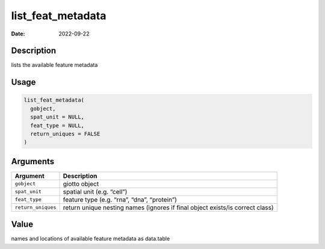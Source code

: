 ==================
list_feat_metadata
==================

:Date: 2022-09-22

Description
===========

lists the available feature metadata

Usage
=====

.. code:: r

   list_feat_metadata(
     gobject,
     spat_unit = NULL,
     feat_type = NULL,
     return_uniques = FALSE
   )

Arguments
=========

+-------------------------------+--------------------------------------+
| Argument                      | Description                          |
+===============================+======================================+
| ``gobject``                   | giotto object                        |
+-------------------------------+--------------------------------------+
| ``spat_unit``                 | spatial unit (e.g. “cell”)           |
+-------------------------------+--------------------------------------+
| ``feat_type``                 | feature type (e.g. “rna”, “dna”,     |
|                               | “protein”)                           |
+-------------------------------+--------------------------------------+
| ``return_uniques``            | return unique nesting names (ignores |
|                               | if final object exists/is correct    |
|                               | class)                               |
+-------------------------------+--------------------------------------+

Value
=====

names and locations of available feature metadata as data.table
